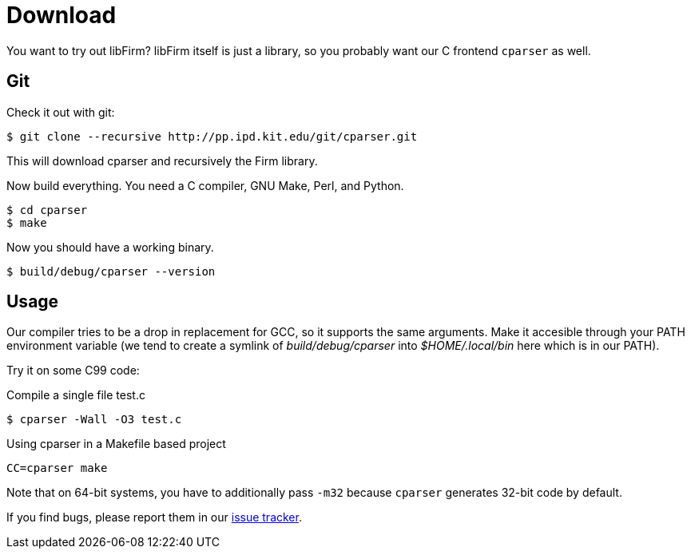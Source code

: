 Download
========

:language: bash

You want to try out libFirm?
libFirm itself is just a library, so you probably want our C frontend `cparser` as well.

Git
---

Check it out with git:

[source]
$ git clone --recursive http://pp.ipd.kit.edu/git/cparser.git

This will download cparser and recursively the Firm library.

Now build everything. You need a C compiler, GNU Make, Perl, and Python.

[source]
$ cd cparser
$ make

Now you should have a working binary.

[source]
$ build/debug/cparser --version

Usage
-----

Our compiler tries to be a drop in replacement for GCC, so it supports the same arguments.
Make it accesible through your PATH environment variable (we tend to create a symlink of 'build/debug/cparser' into '$HOME/.local/bin' here which is in our PATH).

Try it on some C99 code:

.Compile a single file test.c
[source]
$ cparser -Wall -O3 test.c

.Using cparser in a Makefile based project
[source]
CC=cparser make

Note that on 64-bit systems, you have to additionally pass `-m32` because `cparser` generates 32-bit code by default.

If you find bugs, please report them in our http://pp.ipd.kit.edu/~firm/bugs/[issue tracker].
